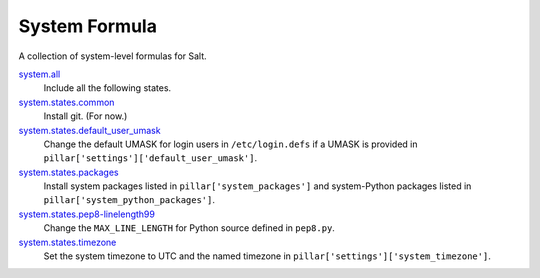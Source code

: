 **************
System Formula
**************

A collection of system-level formulas for Salt.

`system.all`_
  Include all the following states.

`system.states.common`_
  Install git. (For now.)

`system.states.default_user_umask`_
  Change the default UMASK for login users in ``/etc/login.defs`` if
  a UMASK is provided in ``pillar['settings']['default_user_umask']``.

`system.states.packages`_
  Install system packages listed in ``pillar['system_packages']`` and
  system-Python packages listed in ``pillar['system_python_packages']``.

`system.states.pep8-linelength99`_
  Change the ``MAX_LINE_LENGTH`` for Python source defined in ``pep8.py``.

`system.states.timezone`_
  Set the system timezone to UTC and the named timezone in
  ``pillar['settings']['system_timezone']``.

.. _system.all: https://github.com/hipikat/system-formula/blob/master/system/all.sls
.. _system.states.common: https://github.com/hipikat/system-formula/blob/master/system/states/common.sls
.. _system.states.default_user_umask: https://github.com/hipikat/system-formula/blob/master/system/states/default_user_umask.sls
.. _system.states.packages: https://github.com/hipikat/system-formula/blob/master/system/states/packages.sls
.. _system.states.pep8-linelength99: https://github.com/hipikat/system-formula/blob/master/system/states/pep8-linelength99.sls
.. _system.states.timezone: https://github.com/hipikat/system-formula/blob/master/system/states/timezone.sls
